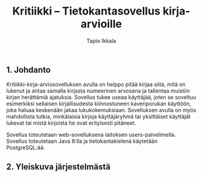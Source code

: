 #+TITLE:  Kritiikki – Tietokantasovellus kirja-arvioille
#+DRAWERS: 
#+AUTHOR: Tapio Ikkala 
#+OPTIONS: H:5  toc:t  num:t tags:nil
#+BABEL: :results output :session
#+LATEX_CMD: xelatex
#+LATEX_CLASS: memarticle
#+LATEX_HEADER: \renewcommand{\thesection}{\arabic{section}}
** 1. Johdanto
Kritiikki-kirja-arviosovelluksen avulla on helppo pitää kirjaa siitä, mitä on lukenut ja antaa samalla kirjasta numeerinen arvosana ja tallentaa muistiin kirjan herättämiä ajatuksia. Sovellus tukee useaa käyttäjää, joten se soveltuu esimerkiksi sellaisen kirjallisudesta kiinnostuneen kaveriporukan käyttöön, joka haluaa keskenään jakaa lukukokemuksiaan. Sovelluksen avulla on myös mahdollista tutkia, minkälaisia kirjoja käyttäjäryhmä tai yksittäiset käyttäjät lukevat tai mistä kirjoista he ovat erityisesti pitäneet.

Sovellus toteutetaan web-sovelluksena laitoksen users-palvelimella. Sovellus toteutetaan Java 8:lla ja tietokantakielenä käytetään PostgreSQL:ää.

** 2. Yleiskuva järjestelmästä
